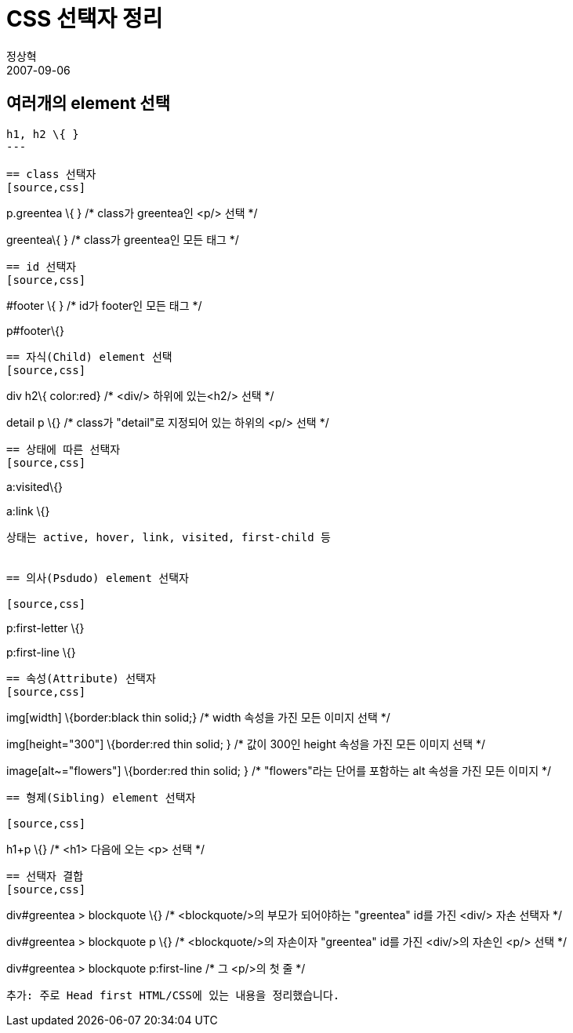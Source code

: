 = CSS 선택자 정리
정상혁
2007-09-06
:jbake-type: post
:jbake-status: published
:jbake-tags: CSS
:jabke-rootpath: /
:rootpath: /
:content.rootpath: /
:idprefix:

== 여러개의 element 선택

[source,css]
----
h1, h2 \{ }
---

== class 선택자
[source,css]
----
p.greentea \{ } /* class가 greentea인 <p/> 선택 */

.greentea\{ } /* class가 greentea인 모든 태그 */
----


== id 선택자
[source,css]
----
#footer \{ } /* id가 footer인 모든 태그 */

p#footer\{}
----


== 자식(Child) element 선택
[source,css]
----

div h2\{ color:red} /* <div/> 하위에 있는<h2/> 선택  */

.detail p \{}   /* class가 "detail"로 지정되어 있는 하위의 <p/> 선택 */
----


== 상태에 따른 선택자
[source,css]
----

a:visited\{}

a:link \{}
----

상태는 active, hover, link, visited, first-child 등


== 의사(Psdudo) element 선택자

[source,css]
----

p:first-letter \{}

p:first-line \{}
----


== 속성(Attribute) 선택자
[source,css]
----

img[width] \{border:black thin solid;} /* width 속성을 가진 모든 이미지 선택 */

img[height="300"] \{border:red thin solid; } /* 값이 300인 height 속성을 가진 모든 이미지 선택 */

image[alt~="flowers"]  \{border:red thin solid; }  /* "flowers"라는 단어를 포함하는 alt 속성을 가진 모든 이미지 */
----


== 형제(Sibling) element 선택자

[source,css]
----

h1+p \{}  /* <h1> 다음에 오는 <p> 선택 */
----


== 선택자 결합
[source,css]
----
div#greentea > blockquote \{}  /* <blockquote/>의 부모가 되어야하는 "greentea" id를 가진 <div/> 자손 선택자 */

div#greentea > blockquote p \{} /* <blockquote/>의 자손이자 "greentea" id를 가진 <div/>의 자손인 <p/> 선택 */

div#greentea > blockquote p:first-line /* 그 <p/>의 첫 줄 */
----

추가: 주로 Head first HTML/CSS에 있는 내용을 정리했습니다.

